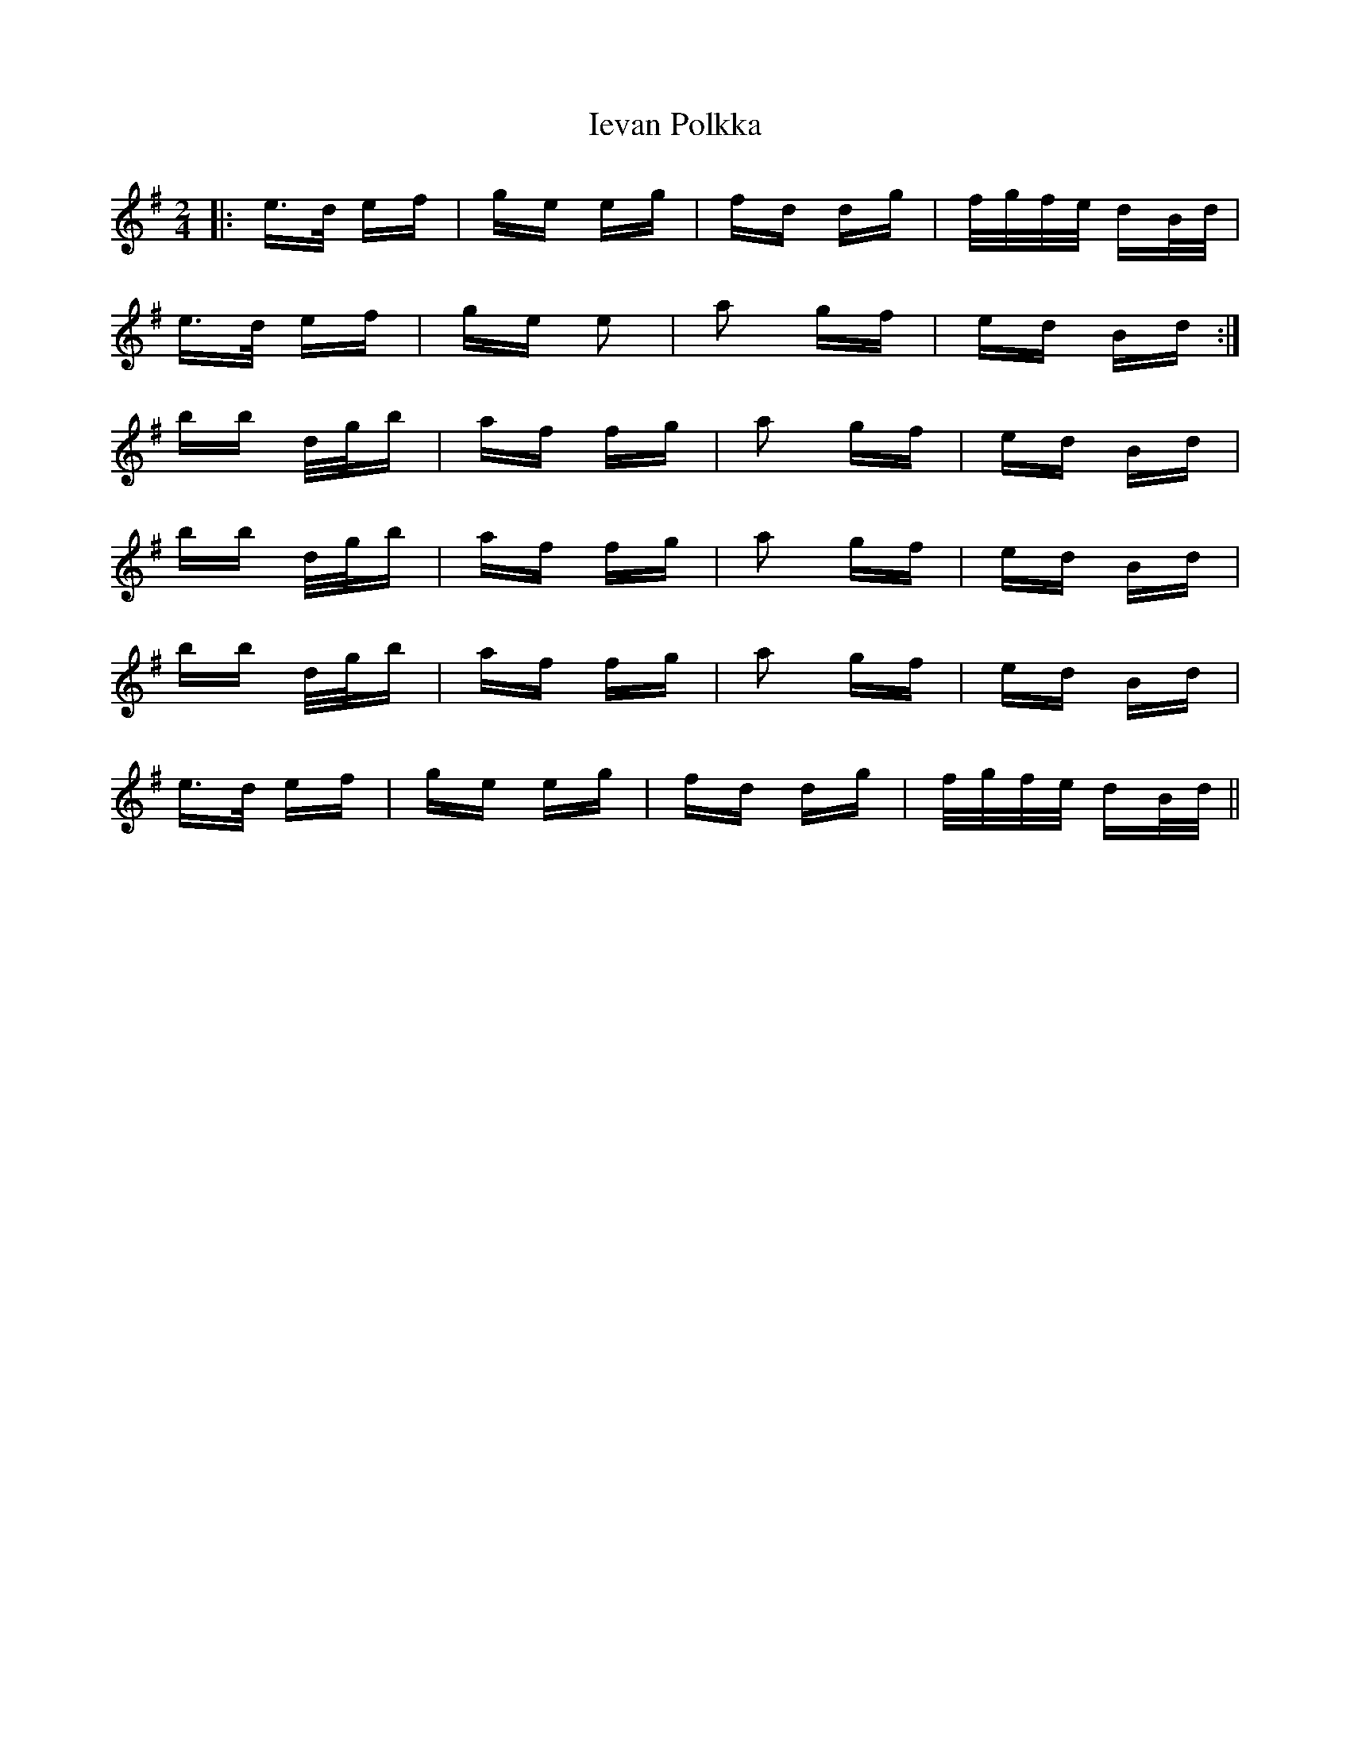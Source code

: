 X: 18751
T: Ievan Polkka
R: polka
M: 2/4
K: Eminor
|:e>d ef|ge eg|fd dg|f/g/f/e/ dB/d/|
e>d ef|ge e2|a2 gf|ed Bd:|
bb d/g/b|af fg|a2 gf|ed Bd|
bb d/g/b|af fg|a2 gf|ed Bd|
bb d/g/b|af fg|a2 gf|ed Bd|
e>d ef|ge eg|fd dg|f/g/f/e/ dB/d/||

